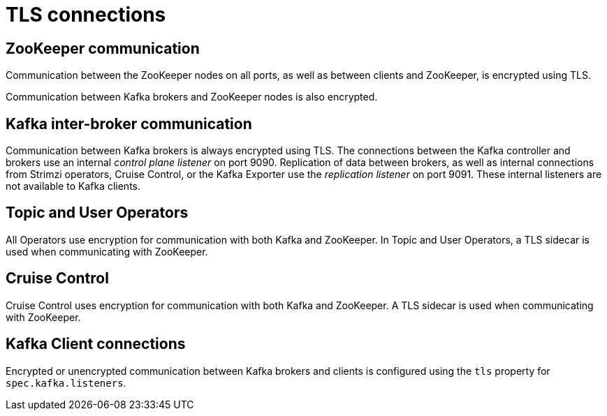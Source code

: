 // Module included in the following assemblies:
//
// assembly-security.adoc

[id='tls-connections-{context}']
= TLS connections

== ZooKeeper communication

Communication between the ZooKeeper nodes on all ports, as well as between clients and ZooKeeper, is encrypted using TLS.

Communication between Kafka brokers and ZooKeeper nodes is also encrypted.

== Kafka inter-broker communication

Communication between Kafka brokers is always encrypted using TLS.
The connections between the Kafka controller and brokers use an internal _control plane listener_ on port 9090.
Replication of data between brokers, as well as internal connections from Strimzi operators, Cruise Control, or the Kafka Exporter use the _replication listener_ on port 9091.
These internal listeners are not available to Kafka clients.

== Topic and User Operators

All Operators use encryption for communication with both Kafka and ZooKeeper.
In Topic and User Operators, a TLS sidecar is used when communicating with ZooKeeper.

== Cruise Control

Cruise Control uses encryption for communication with both Kafka and ZooKeeper.
A TLS sidecar is used when communicating with ZooKeeper.

== Kafka Client connections

Encrypted or unencrypted communication between Kafka brokers and clients is configured using the `tls` property for `spec.kafka.listeners`.
